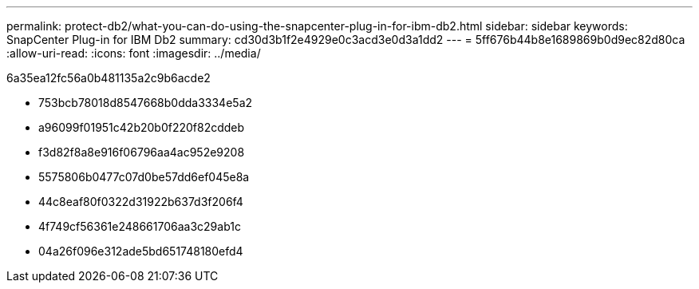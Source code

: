 ---
permalink: protect-db2/what-you-can-do-using-the-snapcenter-plug-in-for-ibm-db2.html 
sidebar: sidebar 
keywords: SnapCenter Plug-in for IBM Db2 
summary: cd30d3b1f2e4929e0c3acd3e0d3a1dd2 
---
= 5ff676b44b8e1689869b0d9ec82d80ca
:allow-uri-read: 
:icons: font
:imagesdir: ../media/


[role="lead"]
6a35ea12fc56a0b481135a2c9b6acde2

* 753bcb78018d8547668b0dda3334e5a2
* a96099f01951c42b20b0f220f82cddeb
* f3d82f8a8e916f06796aa4ac952e9208
* 5575806b0477c07d0be57dd6ef045e8a
* 44c8eaf80f0322d31922b637d3f206f4
* 4f749cf56361e248661706aa3c29ab1c
* 04a26f096e312ade5bd651748180efd4

